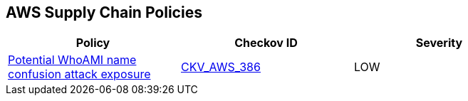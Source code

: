 == AWS Supply Chain Policies

[width=85%]
[cols="1,1,1"]
|===
|Policy|Checkov ID| Severity

|xref:bc-aws-386.adoc[Potential WhoAMI name confusion attack exposure]
| https://github.com/bridgecrewio/checkov/blob/main/checkov/terraform/checks/data/aws/WhoAMI.py[CKV_AWS_386]
|LOW

|===
